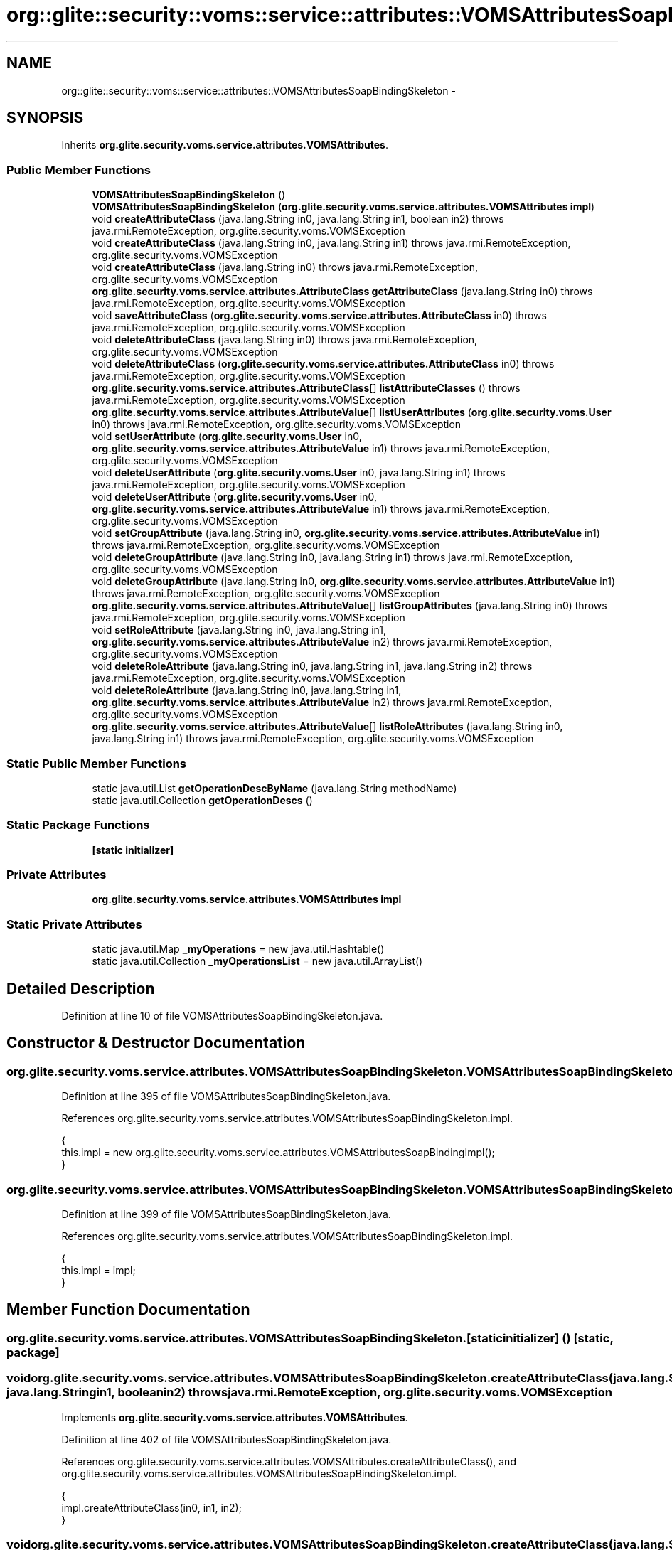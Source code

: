 .TH "org::glite::security::voms::service::attributes::VOMSAttributesSoapBindingSkeleton" 3 "Wed Jul 13 2011" "Version 4" "Registration" \" -*- nroff -*-
.ad l
.nh
.SH NAME
org::glite::security::voms::service::attributes::VOMSAttributesSoapBindingSkeleton \- 
.SH SYNOPSIS
.br
.PP
.PP
Inherits \fBorg.glite.security.voms.service.attributes.VOMSAttributes\fP.
.SS "Public Member Functions"

.in +1c
.ti -1c
.RI "\fBVOMSAttributesSoapBindingSkeleton\fP ()"
.br
.ti -1c
.RI "\fBVOMSAttributesSoapBindingSkeleton\fP (\fBorg.glite.security.voms.service.attributes.VOMSAttributes\fP \fBimpl\fP)"
.br
.ti -1c
.RI "void \fBcreateAttributeClass\fP (java.lang.String in0, java.lang.String in1, boolean in2)  throws java.rmi.RemoteException, org.glite.security.voms.VOMSException     "
.br
.ti -1c
.RI "void \fBcreateAttributeClass\fP (java.lang.String in0, java.lang.String in1)  throws java.rmi.RemoteException, org.glite.security.voms.VOMSException     "
.br
.ti -1c
.RI "void \fBcreateAttributeClass\fP (java.lang.String in0)  throws java.rmi.RemoteException, org.glite.security.voms.VOMSException     "
.br
.ti -1c
.RI "\fBorg.glite.security.voms.service.attributes.AttributeClass\fP \fBgetAttributeClass\fP (java.lang.String in0)  throws java.rmi.RemoteException, org.glite.security.voms.VOMSException     "
.br
.ti -1c
.RI "void \fBsaveAttributeClass\fP (\fBorg.glite.security.voms.service.attributes.AttributeClass\fP in0)  throws java.rmi.RemoteException, org.glite.security.voms.VOMSException     "
.br
.ti -1c
.RI "void \fBdeleteAttributeClass\fP (java.lang.String in0)  throws java.rmi.RemoteException, org.glite.security.voms.VOMSException     "
.br
.ti -1c
.RI "void \fBdeleteAttributeClass\fP (\fBorg.glite.security.voms.service.attributes.AttributeClass\fP in0)  throws java.rmi.RemoteException, org.glite.security.voms.VOMSException     "
.br
.ti -1c
.RI "\fBorg.glite.security.voms.service.attributes.AttributeClass\fP[] \fBlistAttributeClasses\fP ()  throws java.rmi.RemoteException, org.glite.security.voms.VOMSException     "
.br
.ti -1c
.RI "\fBorg.glite.security.voms.service.attributes.AttributeValue\fP[] \fBlistUserAttributes\fP (\fBorg.glite.security.voms.User\fP in0)  throws java.rmi.RemoteException, org.glite.security.voms.VOMSException     "
.br
.ti -1c
.RI "void \fBsetUserAttribute\fP (\fBorg.glite.security.voms.User\fP in0, \fBorg.glite.security.voms.service.attributes.AttributeValue\fP in1)  throws java.rmi.RemoteException, org.glite.security.voms.VOMSException     "
.br
.ti -1c
.RI "void \fBdeleteUserAttribute\fP (\fBorg.glite.security.voms.User\fP in0, java.lang.String in1)  throws java.rmi.RemoteException, org.glite.security.voms.VOMSException     "
.br
.ti -1c
.RI "void \fBdeleteUserAttribute\fP (\fBorg.glite.security.voms.User\fP in0, \fBorg.glite.security.voms.service.attributes.AttributeValue\fP in1)  throws java.rmi.RemoteException, org.glite.security.voms.VOMSException     "
.br
.ti -1c
.RI "void \fBsetGroupAttribute\fP (java.lang.String in0, \fBorg.glite.security.voms.service.attributes.AttributeValue\fP in1)  throws java.rmi.RemoteException, org.glite.security.voms.VOMSException     "
.br
.ti -1c
.RI "void \fBdeleteGroupAttribute\fP (java.lang.String in0, java.lang.String in1)  throws java.rmi.RemoteException, org.glite.security.voms.VOMSException     "
.br
.ti -1c
.RI "void \fBdeleteGroupAttribute\fP (java.lang.String in0, \fBorg.glite.security.voms.service.attributes.AttributeValue\fP in1)  throws java.rmi.RemoteException, org.glite.security.voms.VOMSException     "
.br
.ti -1c
.RI "\fBorg.glite.security.voms.service.attributes.AttributeValue\fP[] \fBlistGroupAttributes\fP (java.lang.String in0)  throws java.rmi.RemoteException, org.glite.security.voms.VOMSException     "
.br
.ti -1c
.RI "void \fBsetRoleAttribute\fP (java.lang.String in0, java.lang.String in1, \fBorg.glite.security.voms.service.attributes.AttributeValue\fP in2)  throws java.rmi.RemoteException, org.glite.security.voms.VOMSException     "
.br
.ti -1c
.RI "void \fBdeleteRoleAttribute\fP (java.lang.String in0, java.lang.String in1, java.lang.String in2)  throws java.rmi.RemoteException, org.glite.security.voms.VOMSException     "
.br
.ti -1c
.RI "void \fBdeleteRoleAttribute\fP (java.lang.String in0, java.lang.String in1, \fBorg.glite.security.voms.service.attributes.AttributeValue\fP in2)  throws java.rmi.RemoteException, org.glite.security.voms.VOMSException     "
.br
.ti -1c
.RI "\fBorg.glite.security.voms.service.attributes.AttributeValue\fP[] \fBlistRoleAttributes\fP (java.lang.String in0, java.lang.String in1)  throws java.rmi.RemoteException, org.glite.security.voms.VOMSException     "
.br
.in -1c
.SS "Static Public Member Functions"

.in +1c
.ti -1c
.RI "static java.util.List \fBgetOperationDescByName\fP (java.lang.String methodName)"
.br
.ti -1c
.RI "static java.util.Collection \fBgetOperationDescs\fP ()"
.br
.in -1c
.SS "Static Package Functions"

.in +1c
.ti -1c
.RI "\fB[static initializer]\fP"
.br
.in -1c
.SS "Private Attributes"

.in +1c
.ti -1c
.RI "\fBorg.glite.security.voms.service.attributes.VOMSAttributes\fP \fBimpl\fP"
.br
.in -1c
.SS "Static Private Attributes"

.in +1c
.ti -1c
.RI "static java.util.Map \fB_myOperations\fP = new java.util.Hashtable()"
.br
.ti -1c
.RI "static java.util.Collection \fB_myOperationsList\fP = new java.util.ArrayList()"
.br
.in -1c
.SH "Detailed Description"
.PP 
Definition at line 10 of file VOMSAttributesSoapBindingSkeleton.java.
.SH "Constructor & Destructor Documentation"
.PP 
.SS "org.glite.security.voms.service.attributes.VOMSAttributesSoapBindingSkeleton.VOMSAttributesSoapBindingSkeleton ()"
.PP
Definition at line 395 of file VOMSAttributesSoapBindingSkeleton.java.
.PP
References org.glite.security.voms.service.attributes.VOMSAttributesSoapBindingSkeleton.impl.
.PP
.nf
                                               {
        this.impl = new org.glite.security.voms.service.attributes.VOMSAttributesSoapBindingImpl();
    }
.fi
.SS "org.glite.security.voms.service.attributes.VOMSAttributesSoapBindingSkeleton.VOMSAttributesSoapBindingSkeleton (\fBorg.glite.security.voms.service.attributes.VOMSAttributes\fPimpl)"
.PP
Definition at line 399 of file VOMSAttributesSoapBindingSkeleton.java.
.PP
References org.glite.security.voms.service.attributes.VOMSAttributesSoapBindingSkeleton.impl.
.PP
.nf
                                                                                                             {
        this.impl = impl;
    }
.fi
.SH "Member Function Documentation"
.PP 
.SS "org.glite.security.voms.service.attributes.VOMSAttributesSoapBindingSkeleton.[static initializer] ()\fC [static, package]\fP"
.SS "void org.glite.security.voms.service.attributes.VOMSAttributesSoapBindingSkeleton.createAttributeClass (java.lang.Stringin0, java.lang.Stringin1, booleanin2)  throws java.rmi.RemoteException, \fBorg.glite.security.voms.VOMSException\fP     "
.PP
Implements \fBorg.glite.security.voms.service.attributes.VOMSAttributes\fP.
.PP
Definition at line 402 of file VOMSAttributesSoapBindingSkeleton.java.
.PP
References org.glite.security.voms.service.attributes.VOMSAttributes.createAttributeClass(), and org.glite.security.voms.service.attributes.VOMSAttributesSoapBindingSkeleton.impl.
.PP
.nf
    {
        impl.createAttributeClass(in0, in1, in2);
    }
.fi
.SS "void org.glite.security.voms.service.attributes.VOMSAttributesSoapBindingSkeleton.createAttributeClass (java.lang.Stringin0, java.lang.Stringin1)  throws java.rmi.RemoteException, \fBorg.glite.security.voms.VOMSException\fP     "
.PP
Implements \fBorg.glite.security.voms.service.attributes.VOMSAttributes\fP.
.PP
Definition at line 407 of file VOMSAttributesSoapBindingSkeleton.java.
.PP
References org.glite.security.voms.service.attributes.VOMSAttributes.createAttributeClass(), and org.glite.security.voms.service.attributes.VOMSAttributesSoapBindingSkeleton.impl.
.PP
.nf
    {
        impl.createAttributeClass(in0, in1);
    }
.fi
.SS "void org.glite.security.voms.service.attributes.VOMSAttributesSoapBindingSkeleton.createAttributeClass (java.lang.Stringin0)  throws java.rmi.RemoteException, \fBorg.glite.security.voms.VOMSException\fP     "
.PP
Implements \fBorg.glite.security.voms.service.attributes.VOMSAttributes\fP.
.PP
Definition at line 412 of file VOMSAttributesSoapBindingSkeleton.java.
.PP
References org.glite.security.voms.service.attributes.VOMSAttributes.createAttributeClass(), and org.glite.security.voms.service.attributes.VOMSAttributesSoapBindingSkeleton.impl.
.PP
.nf
    {
        impl.createAttributeClass(in0);
    }
.fi
.SS "void org.glite.security.voms.service.attributes.VOMSAttributesSoapBindingSkeleton.deleteAttributeClass (java.lang.Stringin0)  throws java.rmi.RemoteException, \fBorg.glite.security.voms.VOMSException\fP     "
.PP
Implements \fBorg.glite.security.voms.service.attributes.VOMSAttributes\fP.
.PP
Definition at line 428 of file VOMSAttributesSoapBindingSkeleton.java.
.PP
References org.glite.security.voms.service.attributes.VOMSAttributes.deleteAttributeClass(), and org.glite.security.voms.service.attributes.VOMSAttributesSoapBindingSkeleton.impl.
.PP
.nf
    {
        impl.deleteAttributeClass(in0);
    }
.fi
.SS "void org.glite.security.voms.service.attributes.VOMSAttributesSoapBindingSkeleton.deleteAttributeClass (\fBorg.glite.security.voms.service.attributes.AttributeClass\fPin0)  throws java.rmi.RemoteException, \fBorg.glite.security.voms.VOMSException\fP     "
.PP
Implements \fBorg.glite.security.voms.service.attributes.VOMSAttributes\fP.
.PP
Definition at line 433 of file VOMSAttributesSoapBindingSkeleton.java.
.PP
References org.glite.security.voms.service.attributes.VOMSAttributes.deleteAttributeClass(), and org.glite.security.voms.service.attributes.VOMSAttributesSoapBindingSkeleton.impl.
.PP
.nf
    {
        impl.deleteAttributeClass(in0);
    }
.fi
.SS "void org.glite.security.voms.service.attributes.VOMSAttributesSoapBindingSkeleton.deleteGroupAttribute (java.lang.Stringin0, java.lang.Stringin1)  throws java.rmi.RemoteException, \fBorg.glite.security.voms.VOMSException\fP     "
.PP
Implements \fBorg.glite.security.voms.service.attributes.VOMSAttributes\fP.
.PP
Definition at line 470 of file VOMSAttributesSoapBindingSkeleton.java.
.PP
References org.glite.security.voms.service.attributes.VOMSAttributes.deleteGroupAttribute(), and org.glite.security.voms.service.attributes.VOMSAttributesSoapBindingSkeleton.impl.
.PP
.nf
    {
        impl.deleteGroupAttribute(in0, in1);
    }
.fi
.SS "void org.glite.security.voms.service.attributes.VOMSAttributesSoapBindingSkeleton.deleteGroupAttribute (java.lang.Stringin0, \fBorg.glite.security.voms.service.attributes.AttributeValue\fPin1)  throws java.rmi.RemoteException, \fBorg.glite.security.voms.VOMSException\fP     "
.PP
Implements \fBorg.glite.security.voms.service.attributes.VOMSAttributes\fP.
.PP
Definition at line 475 of file VOMSAttributesSoapBindingSkeleton.java.
.PP
References org.glite.security.voms.service.attributes.VOMSAttributes.deleteGroupAttribute(), and org.glite.security.voms.service.attributes.VOMSAttributesSoapBindingSkeleton.impl.
.PP
.nf
    {
        impl.deleteGroupAttribute(in0, in1);
    }
.fi
.SS "void org.glite.security.voms.service.attributes.VOMSAttributesSoapBindingSkeleton.deleteRoleAttribute (java.lang.Stringin0, java.lang.Stringin1, java.lang.Stringin2)  throws java.rmi.RemoteException, \fBorg.glite.security.voms.VOMSException\fP     "
.PP
Implements \fBorg.glite.security.voms.service.attributes.VOMSAttributes\fP.
.PP
Definition at line 491 of file VOMSAttributesSoapBindingSkeleton.java.
.PP
References org.glite.security.voms.service.attributes.VOMSAttributes.deleteRoleAttribute(), and org.glite.security.voms.service.attributes.VOMSAttributesSoapBindingSkeleton.impl.
.PP
.nf
    {
        impl.deleteRoleAttribute(in0, in1, in2);
    }
.fi
.SS "void org.glite.security.voms.service.attributes.VOMSAttributesSoapBindingSkeleton.deleteRoleAttribute (java.lang.Stringin0, java.lang.Stringin1, \fBorg.glite.security.voms.service.attributes.AttributeValue\fPin2)  throws java.rmi.RemoteException, \fBorg.glite.security.voms.VOMSException\fP     "
.PP
Implements \fBorg.glite.security.voms.service.attributes.VOMSAttributes\fP.
.PP
Definition at line 496 of file VOMSAttributesSoapBindingSkeleton.java.
.PP
References org.glite.security.voms.service.attributes.VOMSAttributes.deleteRoleAttribute(), and org.glite.security.voms.service.attributes.VOMSAttributesSoapBindingSkeleton.impl.
.PP
.nf
    {
        impl.deleteRoleAttribute(in0, in1, in2);
    }
.fi
.SS "void org.glite.security.voms.service.attributes.VOMSAttributesSoapBindingSkeleton.deleteUserAttribute (\fBorg.glite.security.voms.User\fPin0, java.lang.Stringin1)  throws java.rmi.RemoteException, \fBorg.glite.security.voms.VOMSException\fP     "
.PP
Implements \fBorg.glite.security.voms.service.attributes.VOMSAttributes\fP.
.PP
Definition at line 455 of file VOMSAttributesSoapBindingSkeleton.java.
.PP
References org.glite.security.voms.service.attributes.VOMSAttributes.deleteUserAttribute(), and org.glite.security.voms.service.attributes.VOMSAttributesSoapBindingSkeleton.impl.
.PP
.nf
    {
        impl.deleteUserAttribute(in0, in1);
    }
.fi
.SS "void org.glite.security.voms.service.attributes.VOMSAttributesSoapBindingSkeleton.deleteUserAttribute (\fBorg.glite.security.voms.User\fPin0, \fBorg.glite.security.voms.service.attributes.AttributeValue\fPin1)  throws java.rmi.RemoteException, \fBorg.glite.security.voms.VOMSException\fP     "
.PP
Implements \fBorg.glite.security.voms.service.attributes.VOMSAttributes\fP.
.PP
Definition at line 460 of file VOMSAttributesSoapBindingSkeleton.java.
.PP
References org.glite.security.voms.service.attributes.VOMSAttributes.deleteUserAttribute(), and org.glite.security.voms.service.attributes.VOMSAttributesSoapBindingSkeleton.impl.
.PP
.nf
    {
        impl.deleteUserAttribute(in0, in1);
    }
.fi
.SS "\fBorg.glite.security.voms.service.attributes.AttributeClass\fP org.glite.security.voms.service.attributes.VOMSAttributesSoapBindingSkeleton.getAttributeClass (java.lang.Stringin0)  throws java.rmi.RemoteException, \fBorg.glite.security.voms.VOMSException\fP     "
.PP
Implements \fBorg.glite.security.voms.service.attributes.VOMSAttributes\fP.
.PP
Definition at line 417 of file VOMSAttributesSoapBindingSkeleton.java.
.PP
References org.glite.security.voms.service.attributes.VOMSAttributes.getAttributeClass(), and org.glite.security.voms.service.attributes.VOMSAttributesSoapBindingSkeleton.impl.
.PP
.nf
    {
        org.glite.security.voms.service.attributes.AttributeClass ret = impl.getAttributeClass(in0);
        return ret;
    }
.fi
.SS "static java.util.List org.glite.security.voms.service.attributes.VOMSAttributesSoapBindingSkeleton.getOperationDescByName (java.lang.StringmethodName)\fC [static]\fP"Returns List of OperationDesc objects with this name 
.PP
Definition at line 18 of file VOMSAttributesSoapBindingSkeleton.java.
.PP
References org.glite.security.voms.service.attributes.VOMSAttributesSoapBindingSkeleton._myOperations.
.PP
.nf
                                                                                     {
        return (java.util.List)_myOperations.get(methodName);
    }
.fi
.SS "static java.util.Collection org.glite.security.voms.service.attributes.VOMSAttributesSoapBindingSkeleton.getOperationDescs ()\fC [static]\fP"Returns Collection of OperationDescs 
.PP
Definition at line 25 of file VOMSAttributesSoapBindingSkeleton.java.
.PP
References org.glite.security.voms.service.attributes.VOMSAttributesSoapBindingSkeleton._myOperationsList.
.PP
.nf
                                                           {
        return _myOperationsList;
    }
.fi
.SS "\fBorg.glite.security.voms.service.attributes.AttributeClass\fP [] org.glite.security.voms.service.attributes.VOMSAttributesSoapBindingSkeleton.listAttributeClasses ()  throws java.rmi.RemoteException, \fBorg.glite.security.voms.VOMSException\fP     "
.PP
Implements \fBorg.glite.security.voms.service.attributes.VOMSAttributes\fP.
.PP
Definition at line 438 of file VOMSAttributesSoapBindingSkeleton.java.
.PP
References org.glite.security.voms.service.attributes.VOMSAttributesSoapBindingSkeleton.impl, and org.glite.security.voms.service.attributes.VOMSAttributes.listAttributeClasses().
.PP
.nf
    {
        org.glite.security.voms.service.attributes.AttributeClass[] ret = impl.listAttributeClasses();
        return ret;
    }
.fi
.SS "\fBorg.glite.security.voms.service.attributes.AttributeValue\fP [] org.glite.security.voms.service.attributes.VOMSAttributesSoapBindingSkeleton.listGroupAttributes (java.lang.Stringin0)  throws java.rmi.RemoteException, \fBorg.glite.security.voms.VOMSException\fP     "
.PP
Implements \fBorg.glite.security.voms.service.attributes.VOMSAttributes\fP.
.PP
Definition at line 480 of file VOMSAttributesSoapBindingSkeleton.java.
.PP
References org.glite.security.voms.service.attributes.VOMSAttributesSoapBindingSkeleton.impl, and org.glite.security.voms.service.attributes.VOMSAttributes.listGroupAttributes().
.PP
.nf
    {
        org.glite.security.voms.service.attributes.AttributeValue[] ret = impl.listGroupAttributes(in0);
        return ret;
    }
.fi
.SS "\fBorg.glite.security.voms.service.attributes.AttributeValue\fP [] org.glite.security.voms.service.attributes.VOMSAttributesSoapBindingSkeleton.listRoleAttributes (java.lang.Stringin0, java.lang.Stringin1)  throws java.rmi.RemoteException, \fBorg.glite.security.voms.VOMSException\fP     "
.PP
Implements \fBorg.glite.security.voms.service.attributes.VOMSAttributes\fP.
.PP
Definition at line 501 of file VOMSAttributesSoapBindingSkeleton.java.
.PP
References org.glite.security.voms.service.attributes.VOMSAttributesSoapBindingSkeleton.impl, and org.glite.security.voms.service.attributes.VOMSAttributes.listRoleAttributes().
.PP
.nf
    {
        org.glite.security.voms.service.attributes.AttributeValue[] ret = impl.listRoleAttributes(in0, in1);
        return ret;
    }
.fi
.SS "\fBorg.glite.security.voms.service.attributes.AttributeValue\fP [] org.glite.security.voms.service.attributes.VOMSAttributesSoapBindingSkeleton.listUserAttributes (\fBorg.glite.security.voms.User\fPin0)  throws java.rmi.RemoteException, \fBorg.glite.security.voms.VOMSException\fP     "
.PP
Implements \fBorg.glite.security.voms.service.attributes.VOMSAttributes\fP.
.PP
Definition at line 444 of file VOMSAttributesSoapBindingSkeleton.java.
.PP
References org.glite.security.voms.service.attributes.VOMSAttributesSoapBindingSkeleton.impl, and org.glite.security.voms.service.attributes.VOMSAttributes.listUserAttributes().
.PP
.nf
    {
        org.glite.security.voms.service.attributes.AttributeValue[] ret = impl.listUserAttributes(in0);
        return ret;
    }
.fi
.SS "void org.glite.security.voms.service.attributes.VOMSAttributesSoapBindingSkeleton.saveAttributeClass (\fBorg.glite.security.voms.service.attributes.AttributeClass\fPin0)  throws java.rmi.RemoteException, \fBorg.glite.security.voms.VOMSException\fP     "
.PP
Implements \fBorg.glite.security.voms.service.attributes.VOMSAttributes\fP.
.PP
Definition at line 423 of file VOMSAttributesSoapBindingSkeleton.java.
.PP
References org.glite.security.voms.service.attributes.VOMSAttributesSoapBindingSkeleton.impl, and org.glite.security.voms.service.attributes.VOMSAttributes.saveAttributeClass().
.PP
.nf
    {
        impl.saveAttributeClass(in0);
    }
.fi
.SS "void org.glite.security.voms.service.attributes.VOMSAttributesSoapBindingSkeleton.setGroupAttribute (java.lang.Stringin0, \fBorg.glite.security.voms.service.attributes.AttributeValue\fPin1)  throws java.rmi.RemoteException, \fBorg.glite.security.voms.VOMSException\fP     "
.PP
Implements \fBorg.glite.security.voms.service.attributes.VOMSAttributes\fP.
.PP
Definition at line 465 of file VOMSAttributesSoapBindingSkeleton.java.
.PP
References org.glite.security.voms.service.attributes.VOMSAttributesSoapBindingSkeleton.impl, and org.glite.security.voms.service.attributes.VOMSAttributes.setGroupAttribute().
.PP
.nf
    {
        impl.setGroupAttribute(in0, in1);
    }
.fi
.SS "void org.glite.security.voms.service.attributes.VOMSAttributesSoapBindingSkeleton.setRoleAttribute (java.lang.Stringin0, java.lang.Stringin1, \fBorg.glite.security.voms.service.attributes.AttributeValue\fPin2)  throws java.rmi.RemoteException, \fBorg.glite.security.voms.VOMSException\fP     "
.PP
Implements \fBorg.glite.security.voms.service.attributes.VOMSAttributes\fP.
.PP
Definition at line 486 of file VOMSAttributesSoapBindingSkeleton.java.
.PP
References org.glite.security.voms.service.attributes.VOMSAttributesSoapBindingSkeleton.impl, and org.glite.security.voms.service.attributes.VOMSAttributes.setRoleAttribute().
.PP
.nf
    {
        impl.setRoleAttribute(in0, in1, in2);
    }
.fi
.SS "void org.glite.security.voms.service.attributes.VOMSAttributesSoapBindingSkeleton.setUserAttribute (\fBorg.glite.security.voms.User\fPin0, \fBorg.glite.security.voms.service.attributes.AttributeValue\fPin1)  throws java.rmi.RemoteException, \fBorg.glite.security.voms.VOMSException\fP     "
.PP
Implements \fBorg.glite.security.voms.service.attributes.VOMSAttributes\fP.
.PP
Definition at line 450 of file VOMSAttributesSoapBindingSkeleton.java.
.PP
References org.glite.security.voms.service.attributes.VOMSAttributesSoapBindingSkeleton.impl, and org.glite.security.voms.service.attributes.VOMSAttributes.setUserAttribute().
.PP
.nf
    {
        impl.setUserAttribute(in0, in1);
    }
.fi
.SH "Member Data Documentation"
.PP 
.SS "java.util.Map \fBorg.glite.security.voms.service.attributes.VOMSAttributesSoapBindingSkeleton._myOperations\fP = new java.util.Hashtable()\fC [static, private]\fP"
.PP
Definition at line 12 of file VOMSAttributesSoapBindingSkeleton.java.
.PP
Referenced by org.glite.security.voms.service.attributes.VOMSAttributesSoapBindingSkeleton.getOperationDescByName().
.SS "java.util.Collection \fBorg.glite.security.voms.service.attributes.VOMSAttributesSoapBindingSkeleton._myOperationsList\fP = new java.util.ArrayList()\fC [static, private]\fP"
.PP
Definition at line 13 of file VOMSAttributesSoapBindingSkeleton.java.
.PP
Referenced by org.glite.security.voms.service.attributes.VOMSAttributesSoapBindingSkeleton.getOperationDescs().
.SS "\fBorg.glite.security.voms.service.attributes.VOMSAttributes\fP \fBorg.glite.security.voms.service.attributes.VOMSAttributesSoapBindingSkeleton.impl\fP\fC [private]\fP"
.PP
Definition at line 11 of file VOMSAttributesSoapBindingSkeleton.java.
.PP
Referenced by org.glite.security.voms.service.attributes.VOMSAttributesSoapBindingSkeleton.createAttributeClass(), org.glite.security.voms.service.attributes.VOMSAttributesSoapBindingSkeleton.deleteAttributeClass(), org.glite.security.voms.service.attributes.VOMSAttributesSoapBindingSkeleton.deleteGroupAttribute(), org.glite.security.voms.service.attributes.VOMSAttributesSoapBindingSkeleton.deleteRoleAttribute(), org.glite.security.voms.service.attributes.VOMSAttributesSoapBindingSkeleton.deleteUserAttribute(), org.glite.security.voms.service.attributes.VOMSAttributesSoapBindingSkeleton.getAttributeClass(), org.glite.security.voms.service.attributes.VOMSAttributesSoapBindingSkeleton.listAttributeClasses(), org.glite.security.voms.service.attributes.VOMSAttributesSoapBindingSkeleton.listGroupAttributes(), org.glite.security.voms.service.attributes.VOMSAttributesSoapBindingSkeleton.listRoleAttributes(), org.glite.security.voms.service.attributes.VOMSAttributesSoapBindingSkeleton.listUserAttributes(), org.glite.security.voms.service.attributes.VOMSAttributesSoapBindingSkeleton.saveAttributeClass(), org.glite.security.voms.service.attributes.VOMSAttributesSoapBindingSkeleton.setGroupAttribute(), org.glite.security.voms.service.attributes.VOMSAttributesSoapBindingSkeleton.setRoleAttribute(), org.glite.security.voms.service.attributes.VOMSAttributesSoapBindingSkeleton.setUserAttribute(), and org.glite.security.voms.service.attributes.VOMSAttributesSoapBindingSkeleton.VOMSAttributesSoapBindingSkeleton().

.SH "Author"
.PP 
Generated automatically by Doxygen for Registration from the source code.
